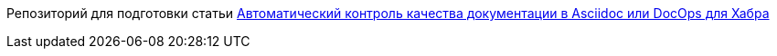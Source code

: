 Репозиторий для подготовки статьи https://habr.com/ru/post/571326/[Автоматический контроль качества документации в Asciidoc или DocOps для Хабра]